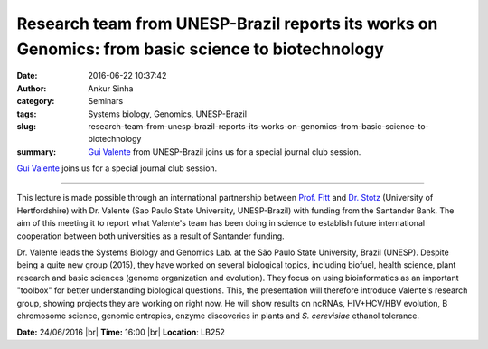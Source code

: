 Research team from UNESP-Brazil reports its works on Genomics: from basic science to biotechnology
##################################################################################################
:date: 2016-06-22 10:37:42
:author: Ankur Sinha
:category: Seminars
:tags: Systems biology, Genomics, UNESP-Brazil
:slug: research-team-from-unesp-brazil-reports-its-works-on-genomics-from-basic-science-to-biotechnology
:summary: `Gui Valente`_ from UNESP-Brazil joins us for a special journal club session.

`Gui Valente`_ joins us for a special journal club session.

-----------

This lecture is made possible through an international partnership between `Prof. Fitt <http://researchprofiles.herts.ac.uk/portal/en/persons/bruce-fitt(1cc9437f-0d99-46b2-9266-caac2a320501).html>`__ and `Dr. Stotz <http://researchprofiles.herts.ac.uk/portal/en/persons/henrik-stotz(ba09c915-8b5e-47a4-a658-e079174637d4)>`__ (University of Hertfordshire) with Dr. Valente (Sao Paulo State University, UNESP-Brazil) with funding from the Santander Bank. The aim of this meeting it to report what Valente's team has been doing in science to establish future international cooperation between both universities as a result of Santander funding.

Dr. Valente leads the Systems Biology and Genomics Lab. at the São Paulo State University, Brazil (UNESP). Despite being a quite new group (2015), they have worked on several biological topics, including biofuel, health science, plant research and basic sciences (genome organization and evolution). They focus on using bioinformatics as an important "toolbox" for better understanding biological questions. This, the presentation will therefore introduce Valente's research group, showing projects they are working on right now. He will show results on ncRNAs, HIV+HCV/HBV evolution, B chromosome science, genomic entropies, enzyme discoveries in plants and *S. cerevisiae* ethanol tolerance.

**Date:** 24/06/2016 |br|
**Time:** 16:00 |br|
**Location**: LB252


.. _Gui Valente: https://scholar.google.co.in/citations?user=zJtKwFsAAAAJ&hl=en&oi=sra

.. |br| raw:: html

    <br />

